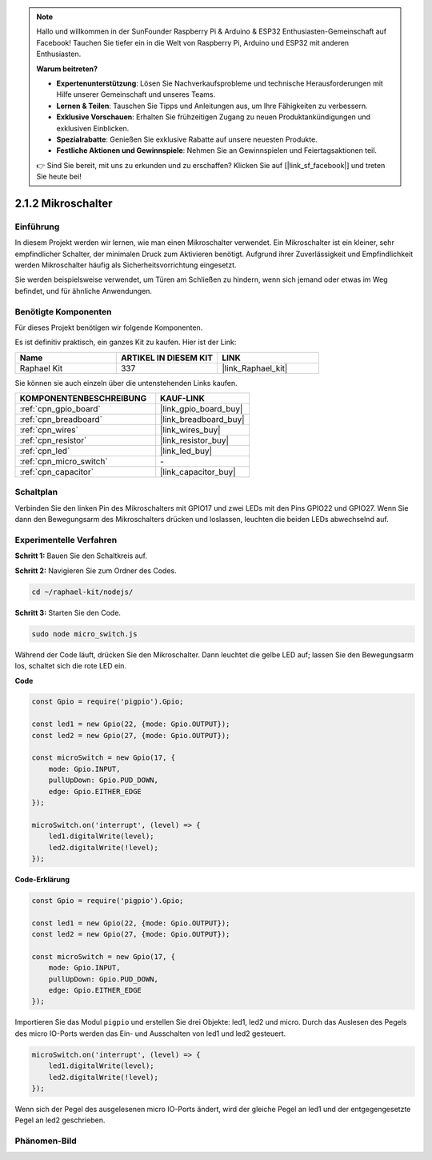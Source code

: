 .. note::

    Hallo und willkommen in der SunFounder Raspberry Pi & Arduino & ESP32 Enthusiasten-Gemeinschaft auf Facebook! Tauchen Sie tiefer ein in die Welt von Raspberry Pi, Arduino und ESP32 mit anderen Enthusiasten.

    **Warum beitreten?**

    - **Expertenunterstützung**: Lösen Sie Nachverkaufsprobleme und technische Herausforderungen mit Hilfe unserer Gemeinschaft und unseres Teams.
    - **Lernen & Teilen**: Tauschen Sie Tipps und Anleitungen aus, um Ihre Fähigkeiten zu verbessern.
    - **Exklusive Vorschauen**: Erhalten Sie frühzeitigen Zugang zu neuen Produktankündigungen und exklusiven Einblicken.
    - **Spezialrabatte**: Genießen Sie exklusive Rabatte auf unsere neuesten Produkte.
    - **Festliche Aktionen und Gewinnspiele**: Nehmen Sie an Gewinnspielen und Feiertagsaktionen teil.

    👉 Sind Sie bereit, mit uns zu erkunden und zu erschaffen? Klicken Sie auf [|link_sf_facebook|] und treten Sie heute bei!

.. _2.1.2_js:

2.1.2 Mikroschalter
=======================

Einführung
--------------------

In diesem Projekt werden wir lernen, wie man einen Mikroschalter verwendet. Ein Mikroschalter ist ein kleiner, sehr empfindlicher Schalter, der minimalen Druck zum Aktivieren benötigt. Aufgrund ihrer Zuverlässigkeit und Empfindlichkeit werden Mikroschalter häufig als Sicherheitsvorrichtung eingesetzt. 

Sie werden beispielsweise verwendet, um Türen am Schließen zu hindern, wenn sich jemand oder etwas im Weg befindet, und für ähnliche Anwendungen.

Benötigte Komponenten
------------------------------

Für dieses Projekt benötigen wir folgende Komponenten.

.. image:: ../img/2.1.2component.png

Es ist definitiv praktisch, ein ganzes Kit zu kaufen. Hier ist der Link:

.. list-table::
    :widths: 20 20 20
    :header-rows: 1

    *   - Name	
        - ARTIKEL IN DIESEM KIT
        - LINK
    *   - Raphael Kit
        - 337
        - |link_Raphael_kit|

Sie können sie auch einzeln über die untenstehenden Links kaufen.

.. list-table::
    :widths: 30 20
    :header-rows: 1

    *   - KOMPONENTENBESCHREIBUNG
        - KAUF-LINK

    *   - :ref:`cpn_gpio_board`
        - |link_gpio_board_buy|
    *   - :ref:`cpn_breadboard`
        - |link_breadboard_buy|
    *   - :ref:`cpn_wires`
        - |link_wires_buy|
    *   - :ref:`cpn_resistor`
        - |link_resistor_buy|
    *   - :ref:`cpn_led`
        - |link_led_buy|
    *   - :ref:`cpn_micro_switch`
        - \-
    *   - :ref:`cpn_capacitor`
        - |link_capacitor_buy|

Schaltplan
-----------------

Verbinden Sie den linken Pin des Mikroschalters mit GPIO17 und zwei LEDs mit den Pins GPIO22 und GPIO27. Wenn Sie dann den Bewegungsarm des Mikroschalters drücken und loslassen, leuchten die beiden LEDs abwechselnd auf.

.. image:: ../img/image305.png

.. image:: ../img/micro_Schematic.png

Experimentelle Verfahren
---------------------------

**Schritt 1:** Bauen Sie den Schaltkreis auf.

.. image:: ../img/2.1.4fritzing.png

**Schritt 2:** Navigieren Sie zum Ordner des Codes.

.. raw:: html

   <run></run>

.. code-block::

    cd ~/raphael-kit/nodejs/

**Schritt 3:** Starten Sie den Code.

.. raw:: html

   <run></run>

.. code-block::

    sudo node micro_switch.js

Während der Code läuft, drücken Sie den Mikroschalter. 
Dann leuchtet die gelbe LED auf; 
lassen Sie den Bewegungsarm los, schaltet sich die rote LED ein.

**Code**

.. code-block:: js

    const Gpio = require('pigpio').Gpio; 

    const led1 = new Gpio(22, {mode: Gpio.OUTPUT});
    const led2 = new Gpio(27, {mode: Gpio.OUTPUT});

    const microSwitch = new Gpio(17, {
        mode: Gpio.INPUT,
        pullUpDown: Gpio.PUD_DOWN,     
        edge: Gpio.EITHER_EDGE       
    });

    microSwitch.on('interrupt', (level) => {  
        led1.digitalWrite(level);   
        led2.digitalWrite(!level);       
    });


**Code-Erklärung**

.. code-block:: js

    const Gpio = require('pigpio').Gpio; 

    const led1 = new Gpio(22, {mode: Gpio.OUTPUT});
    const led2 = new Gpio(27, {mode: Gpio.OUTPUT});

    const microSwitch = new Gpio(17, {
        mode: Gpio.INPUT,
        pullUpDown: Gpio.PUD_DOWN,     
        edge: Gpio.EITHER_EDGE       
    });

Importieren Sie das Modul ``pigpio`` und erstellen Sie drei Objekte: led1, led2 und micro.
Durch das Auslesen des Pegels des micro IO-Ports werden das Ein- und Ausschalten von led1 und led2 gesteuert.

.. code-block:: js

    microSwitch.on('interrupt', (level) => {  
        led1.digitalWrite(level);   
        led2.digitalWrite(!level);       
    });

Wenn sich der Pegel des ausgelesenen micro IO-Ports ändert, 
wird der gleiche Pegel an led1 und der entgegengesetzte Pegel an led2 geschrieben.

Phänomen-Bild
--------------------

.. image:: ../img/2.1.2micro_switch.JPG

